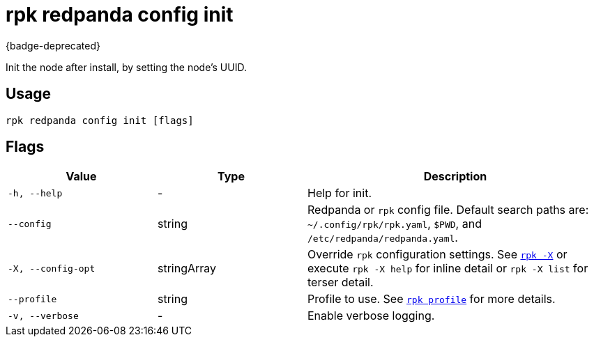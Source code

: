= rpk redpanda config init

{badge-deprecated}

Init the node after install, by setting the node's UUID.

== Usage

[,bash]
----
rpk redpanda config init [flags]
----

== Flags

[cols="1m,1a,2a"]
|===
|*Value* |*Type* |*Description*

|-h, --help |- |Help for init.

|--config |string |Redpanda or `rpk` config file. Default search paths are: 
`~/.config/rpk/rpk.yaml`, `$PWD`, and `/etc/redpanda/redpanda.yaml`.

|-X, --config-opt |stringArray |Override `rpk` configuration settings. See xref:reference:rpk/rpk-x-options.adoc[`rpk -X`] or execute `rpk -X help` for inline detail or `rpk -X list` for terser detail.

|--profile |string |Profile to use. See xref:reference:rpk/rpk-profile.adoc[`rpk profile`] for more details.

|-v, --verbose |- |Enable verbose logging.
|===

